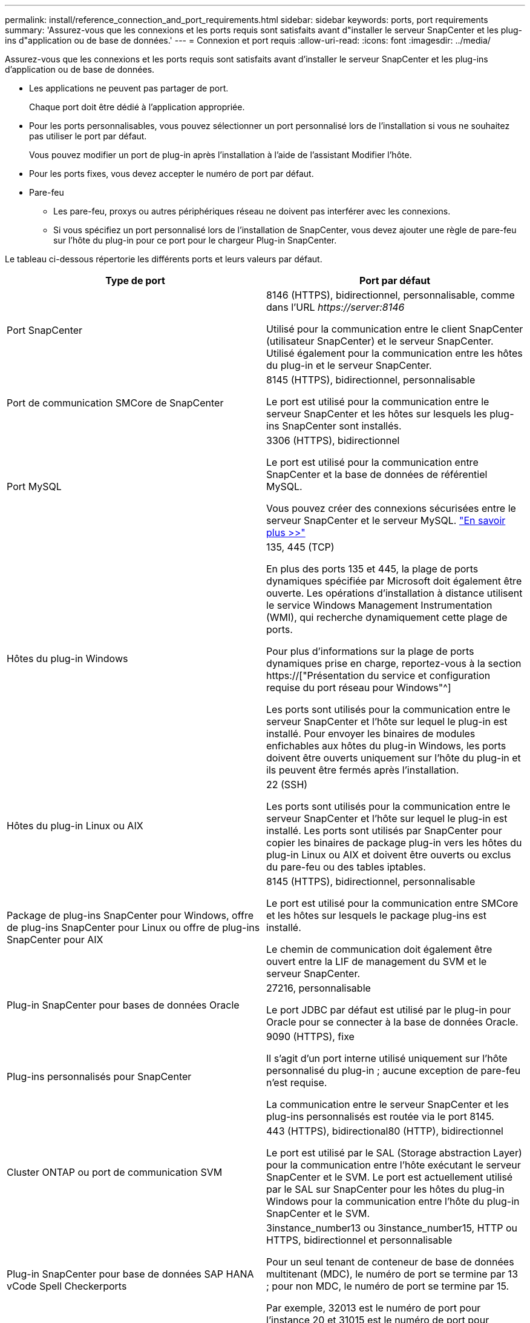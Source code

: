 ---
permalink: install/reference_connection_and_port_requirements.html 
sidebar: sidebar 
keywords: ports, port requirements 
summary: 'Assurez-vous que les connexions et les ports requis sont satisfaits avant d"installer le serveur SnapCenter et les plug-ins d"application ou de base de données.' 
---
= Connexion et port requis
:allow-uri-read: 
:icons: font
:imagesdir: ../media/


[role="lead"]
Assurez-vous que les connexions et les ports requis sont satisfaits avant d'installer le serveur SnapCenter et les plug-ins d'application ou de base de données.

* Les applications ne peuvent pas partager de port.
+
Chaque port doit être dédié à l'application appropriée.

* Pour les ports personnalisables, vous pouvez sélectionner un port personnalisé lors de l'installation si vous ne souhaitez pas utiliser le port par défaut.
+
Vous pouvez modifier un port de plug-in après l'installation à l'aide de l'assistant Modifier l'hôte.

* Pour les ports fixes, vous devez accepter le numéro de port par défaut.
* Pare-feu
+
** Les pare-feu, proxys ou autres périphériques réseau ne doivent pas interférer avec les connexions.
** Si vous spécifiez un port personnalisé lors de l'installation de SnapCenter, vous devez ajouter une règle de pare-feu sur l'hôte du plug-in pour ce port pour le chargeur Plug-in SnapCenter.




Le tableau ci-dessous répertorie les différents ports et leurs valeurs par défaut.

|===
| Type de port | Port par défaut 


 a| 
Port SnapCenter
 a| 
8146 (HTTPS), bidirectionnel, personnalisable, comme dans l'URL _\https://server:8146_

Utilisé pour la communication entre le client SnapCenter (utilisateur SnapCenter) et le serveur SnapCenter. Utilisé également pour la communication entre les hôtes du plug-in et le serveur SnapCenter.



 a| 
Port de communication SMCore de SnapCenter
 a| 
8145 (HTTPS), bidirectionnel, personnalisable

Le port est utilisé pour la communication entre le serveur SnapCenter et les hôtes sur lesquels les plug-ins SnapCenter sont installés.



 a| 
Port MySQL
 a| 
3306 (HTTPS), bidirectionnel

Le port est utilisé pour la communication entre SnapCenter et la base de données de référentiel MySQL.

Vous pouvez créer des connexions sécurisées entre le serveur SnapCenter et le serveur MySQL. link:../install/concept_configure_secured_mysql_connections_with_snapcenter_server.html["En savoir plus >>"]



 a| 
Hôtes du plug-in Windows
 a| 
135, 445 (TCP)

En plus des ports 135 et 445, la plage de ports dynamiques spécifiée par Microsoft doit également être ouverte. Les opérations d'installation à distance utilisent le service Windows Management Instrumentation (WMI), qui recherche dynamiquement cette plage de ports.

Pour plus d'informations sur la plage de ports dynamiques prise en charge, reportez-vous à la section https://["Présentation du service et configuration requise du port réseau pour Windows"^]

Les ports sont utilisés pour la communication entre le serveur SnapCenter et l'hôte sur lequel le plug-in est installé. Pour envoyer les binaires de modules enfichables aux hôtes du plug-in Windows, les ports doivent être ouverts uniquement sur l'hôte du plug-in et ils peuvent être fermés après l'installation.



 a| 
Hôtes du plug-in Linux ou AIX
 a| 
22 (SSH)

Les ports sont utilisés pour la communication entre le serveur SnapCenter et l'hôte sur lequel le plug-in est installé. Les ports sont utilisés par SnapCenter pour copier les binaires de package plug-in vers les hôtes du plug-in Linux ou AIX et doivent être ouverts ou exclus du pare-feu ou des tables iptables.



 a| 
Package de plug-ins SnapCenter pour Windows, offre de plug-ins SnapCenter pour Linux ou offre de plug-ins SnapCenter pour AIX
 a| 
8145 (HTTPS), bidirectionnel, personnalisable

Le port est utilisé pour la communication entre SMCore et les hôtes sur lesquels le package plug-ins est installé.

Le chemin de communication doit également être ouvert entre la LIF de management du SVM et le serveur SnapCenter.



 a| 
Plug-in SnapCenter pour bases de données Oracle
 a| 
27216, personnalisable

Le port JDBC par défaut est utilisé par le plug-in pour Oracle pour se connecter à la base de données Oracle.



 a| 
Plug-ins personnalisés pour SnapCenter
 a| 
9090 (HTTPS), fixe

Il s'agit d'un port interne utilisé uniquement sur l'hôte personnalisé du plug-in ; aucune exception de pare-feu n'est requise.

La communication entre le serveur SnapCenter et les plug-ins personnalisés est routée via le port 8145.



 a| 
Cluster ONTAP ou port de communication SVM
 a| 
443 (HTTPS), bidirectional80 (HTTP), bidirectionnel

Le port est utilisé par le SAL (Storage abstraction Layer) pour la communication entre l'hôte exécutant le serveur SnapCenter et le SVM. Le port est actuellement utilisé par le SAL sur SnapCenter pour les hôtes du plug-in Windows pour la communication entre l'hôte du plug-in SnapCenter et le SVM.



 a| 
Plug-in SnapCenter pour base de données SAP HANA vCode Spell Checkerports
 a| 
3instance_number13 ou 3instance_number15, HTTP ou HTTPS, bidirectionnel et personnalisable

Pour un seul tenant de conteneur de base de données multitenant (MDC), le numéro de port se termine par 13 ; pour non MDC, le numéro de port se termine par 15.

Par exemple, 32013 est le numéro de port pour l'instance 20 et 31015 est le numéro de port pour l'instance 10.



 a| 
Port de communication du contrôleur de domaine
 a| 
Reportez-vous à la documentation Microsoft pour identifier les ports devant être ouverts dans le pare-feu sur un contrôleur de domaine afin que l'authentification fonctionne correctement.

Il est nécessaire d'ouvrir les ports Microsoft requis sur le contrôleur de domaine pour que le serveur SnapCenter, les hôtes Plug-in ou tout autre client Windows puisse authentifier les utilisateurs.

|===
Pour modifier les détails du port, voir link:../admin/concept_manage_hosts.html#modify-plug-in-hosts["Modifier les hôtes du plug-in"].
